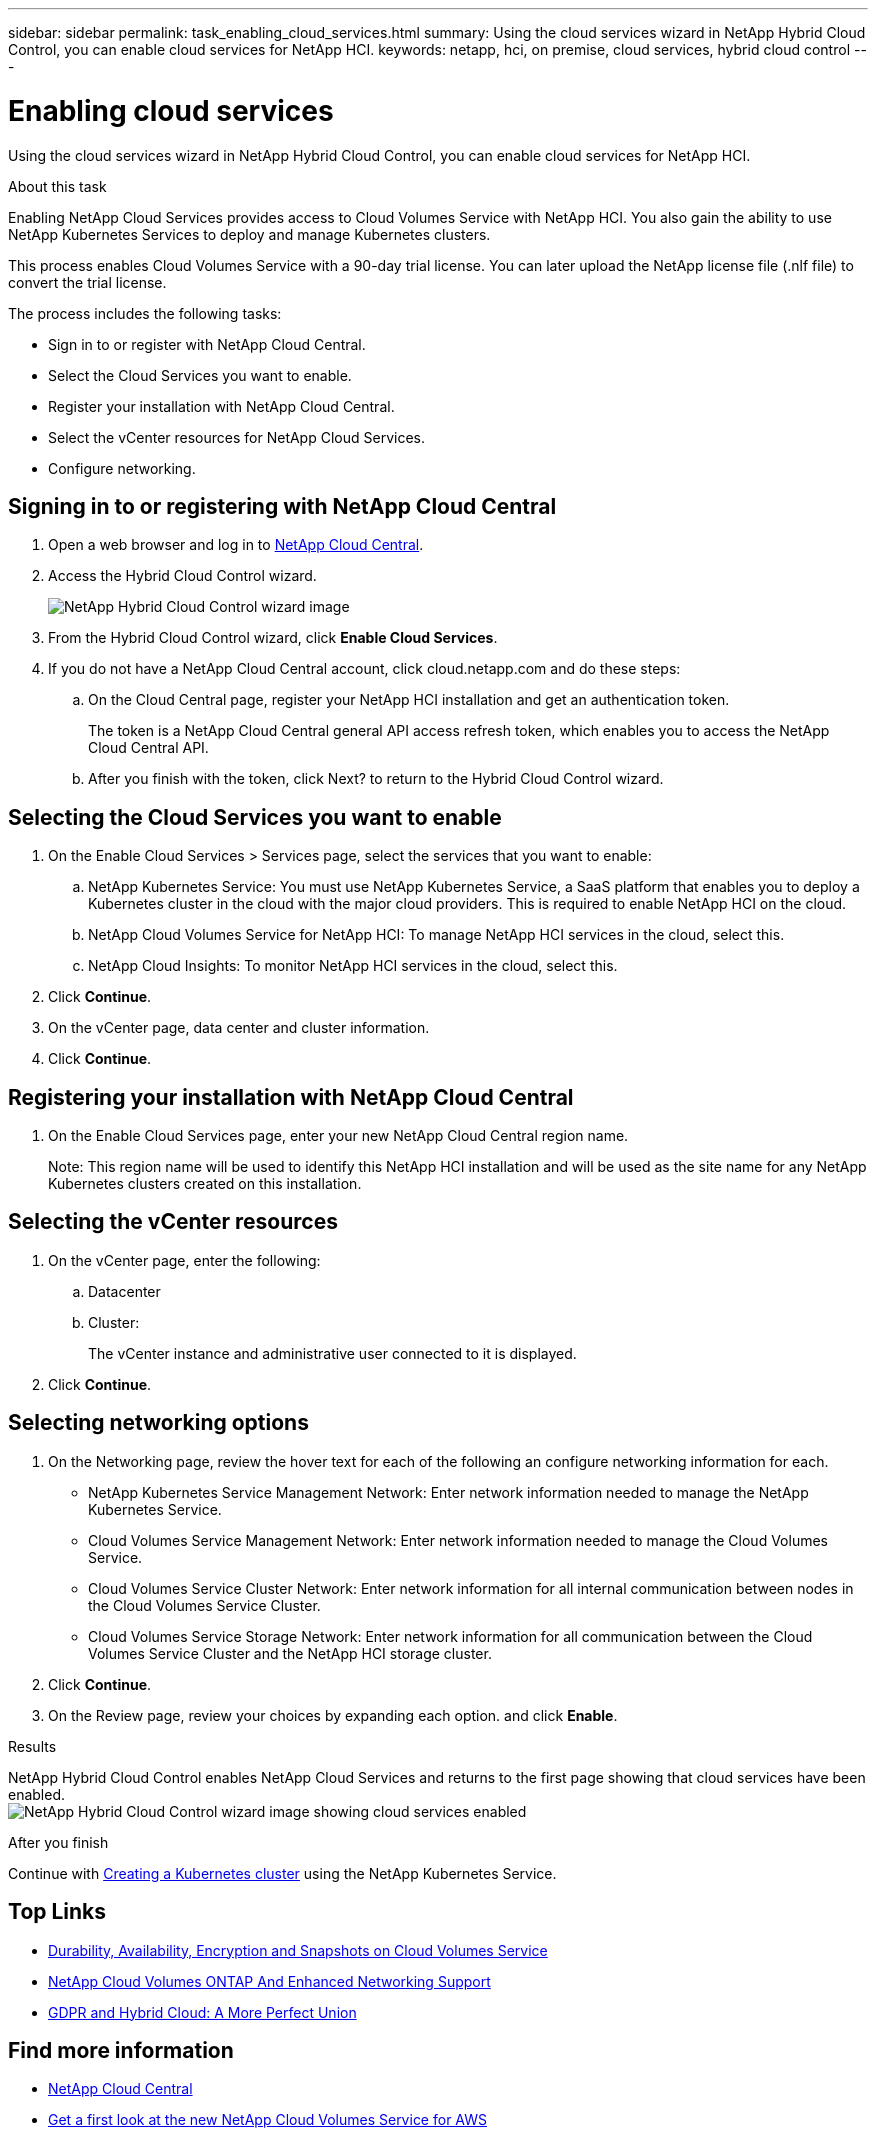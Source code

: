 ---
sidebar: sidebar
permalink: task_enabling_cloud_services.html
summary: Using the cloud services wizard in NetApp Hybrid Cloud Control, you can enable cloud services for NetApp HCI.
keywords: netapp, hci, on premise, cloud services, hybrid cloud control
---

= Enabling cloud services
:hardbreaks:
:nofooter:
:icons: font
:linkattrs:
:imagesdir: ./media/

[.lead]
Using the cloud services wizard in NetApp Hybrid Cloud Control, you can enable cloud services for NetApp HCI.

.About this task

Enabling NetApp Cloud Services provides access to Cloud Volumes Service with NetApp HCI. You also gain the ability to use NetApp Kubernetes Services to deploy and manage Kubernetes clusters.

This process enables Cloud Volumes Service with a 90-day trial license. You can later upload the NetApp license file (.nlf file) to convert the trial license.

The process includes the following tasks:

* Sign in to or register with NetApp Cloud Central.
*	Select the Cloud Services you want to enable.
*	Register your installation with NetApp Cloud Central.
*	Select the vCenter resources for NetApp Cloud Services.
*	Configure networking.

== Signing in to or registering with NetApp Cloud Central

. Open a web browser and log in to https://cloud.netapp.com[NetApp Cloud Central^].
. Access the Hybrid Cloud Control wizard.
+
image::hcc_enable_cloud_services.png[NetApp Hybrid Cloud Control wizard image]
+
. From the Hybrid Cloud Control wizard, click *Enable Cloud Services*.
. If you do not have a NetApp Cloud Central account, click cloud.netapp.com and do these steps:
.. On the Cloud Central page, register your NetApp HCI installation and get an authentication token.
+
The token is a NetApp Cloud Central general API access refresh token, which enables you to access the NetApp Cloud Central API.

.. After you finish with the token, click Next? to return to the Hybrid Cloud Control wizard.

== Selecting the Cloud Services you want to enable
. On the Enable Cloud Services > Services page, select the services that you want to enable:
.. NetApp Kubernetes Service: You must use NetApp Kubernetes Service, a SaaS platform that enables you to deploy a Kubernetes cluster in the cloud with the major cloud providers. This is required to enable NetApp HCI on the cloud.
..	NetApp Cloud Volumes Service for NetApp HCI: To manage NetApp HCI services in the cloud, select this.
..	NetApp Cloud Insights: To monitor NetApp HCI services in the cloud, select this.
. Click *Continue*.
.	On the vCenter page, data center and cluster information.
. Click *Continue*.

== Registering your installation with NetApp Cloud Central
. On the Enable Cloud Services page, enter your new NetApp Cloud Central region name.
+
Note: This region name will be used to identify this NetApp HCI installation and will be used as the site name for any NetApp Kubernetes clusters created on this installation.

== Selecting the vCenter resources

. On the vCenter page, enter the following:
.. Datacenter
.. Cluster:
+
The vCenter instance and administrative user connected to it is displayed.
+
. Click *Continue*.

== Selecting networking options

.	On the Networking page, review the hover text for each of the following an configure networking information for each.
* NetApp Kubernetes Service Management Network: Enter network information needed to manage the NetApp Kubernetes Service.
*	Cloud Volumes Service Management Network: Enter network information needed to manage the Cloud Volumes Service.
*	Cloud Volumes Service Cluster Network: Enter network information for all internal communication between nodes in the Cloud Volumes Service Cluster.
*	Cloud Volumes Service Storage Network: Enter network information for all communication between the Cloud Volumes Service Cluster and the NetApp HCI storage cluster.
.	Click *Continue*.
.	On the Review page, review your choices by expanding each option. and click *Enable*.

.Results
NetApp Hybrid Cloud Control enables NetApp Cloud Services and returns to the first page showing that cloud services have been enabled.
image:hcc_enable_cloud_services_enabled.png[NetApp Hybrid Cloud Control wizard image showing cloud services enabled]

.After you finish
Continue with link:task_NKS_create_cluster.html[Creating a Kubernetes cluster] using the NetApp Kubernetes Service.




[discrete]
== Top Links
* link:cloud_volumes_service/snapshot_cloud_volumes.html[Durability, Availability, Encryption and Snapshots on Cloud Volumes Service]
* link:cloud_volumes_ontap/networking_cloud_volumes_ontap.html[NetApp Cloud Volumes ONTAP And Enhanced Networking Support]
* link:NPS/gdpr_and_hybrid_cloud.html[GDPR and Hybrid Cloud: A More Perfect Union]

[discrete]
== Find more information

* https://cloud.netapp.com/home[NetApp Cloud Central^]
* https://www.netapp.com/us/forms/campaign/register-for-netapp-cloud-volumes-for-aws.aspx?hsCtaTracking=4f67614a-8c97-4c15-bd01-afa38bd31696%7C5e536b53-9371-4ce1-8e38-efda436e592e[Get a first look at the new NetApp Cloud Volumes Service for AWS^]
